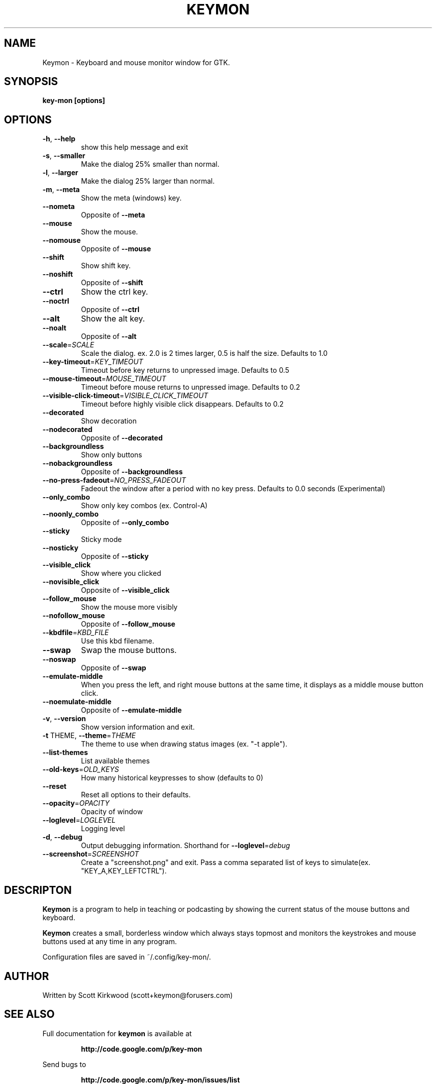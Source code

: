 .\" DO NOT MODIFY THIS FILE!  It was generated by help2man 1.40.4.
.TH KEYMON "1" "January 2013" "Keymon version 1.14." "User Commands"
.SH NAME
Keymon \- Keyboard and mouse monitor window for GTK.
.SH SYNOPSIS
.B key-mon [options]
.SH OPTIONS
.TP
\fB\-h\fR, \fB\-\-help\fR
show this help message and exit
.TP
\fB\-s\fR, \fB\-\-smaller\fR
Make the dialog 25% smaller than normal.
.TP
\fB\-l\fR, \fB\-\-larger\fR
Make the dialog 25% larger than normal.
.TP
\fB\-m\fR, \fB\-\-meta\fR
Show the meta (windows) key.
.TP
\fB\-\-nometa\fR
Opposite of \fB\-\-meta\fR
.TP
\fB\-\-mouse\fR
Show the mouse.
.TP
\fB\-\-nomouse\fR
Opposite of \fB\-\-mouse\fR
.TP
\fB\-\-shift\fR
Show shift key.
.TP
\fB\-\-noshift\fR
Opposite of \fB\-\-shift\fR
.TP
\fB\-\-ctrl\fR
Show the ctrl key.
.TP
\fB\-\-noctrl\fR
Opposite of \fB\-\-ctrl\fR
.TP
\fB\-\-alt\fR
Show the alt key.
.TP
\fB\-\-noalt\fR
Opposite of \fB\-\-alt\fR
.TP
\fB\-\-scale\fR=\fISCALE\fR
Scale the dialog. ex. 2.0 is 2 times larger, 0.5 is
half the size. Defaults to 1.0
.TP
\fB\-\-key\-timeout\fR=\fIKEY_TIMEOUT\fR
Timeout before key returns to unpressed image.
Defaults to 0.5
.TP
\fB\-\-mouse\-timeout\fR=\fIMOUSE_TIMEOUT\fR
Timeout before mouse returns to unpressed image.
Defaults to 0.2
.TP
\fB\-\-visible\-click\-timeout\fR=\fIVISIBLE_CLICK_TIMEOUT\fR
Timeout before highly visible click disappears.
Defaults to 0.2
.TP
\fB\-\-decorated\fR
Show decoration
.TP
\fB\-\-nodecorated\fR
Opposite of \fB\-\-decorated\fR
.TP
\fB\-\-backgroundless\fR
Show only buttons
.TP
\fB\-\-nobackgroundless\fR
Opposite of \fB\-\-backgroundless\fR
.TP
\fB\-\-no\-press\-fadeout\fR=\fINO_PRESS_FADEOUT\fR
Fadeout the window after a period with no key press.
Defaults to 0.0 seconds (Experimental)
.TP
\fB\-\-only_combo\fR
Show only key combos (ex. Control\-A)
.TP
\fB\-\-noonly_combo\fR
Opposite of \fB\-\-only_combo\fR
.TP
\fB\-\-sticky\fR
Sticky mode
.TP
\fB\-\-nosticky\fR
Opposite of \fB\-\-sticky\fR
.TP
\fB\-\-visible_click\fR
Show where you clicked
.TP
\fB\-\-novisible_click\fR
Opposite of \fB\-\-visible_click\fR
.TP
\fB\-\-follow_mouse\fR
Show the mouse more visibly
.TP
\fB\-\-nofollow_mouse\fR
Opposite of \fB\-\-follow_mouse\fR
.TP
\fB\-\-kbdfile\fR=\fIKBD_FILE\fR
Use this kbd filename.
.TP
\fB\-\-swap\fR
Swap the mouse buttons.
.TP
\fB\-\-noswap\fR
Opposite of \fB\-\-swap\fR
.TP
\fB\-\-emulate\-middle\fR
When you press the left, and right mouse buttons at
the same time, it displays as a middle mouse button
click.
.TP
\fB\-\-noemulate\-middle\fR
Opposite of \fB\-\-emulate\-middle\fR
.TP
\fB\-v\fR, \fB\-\-version\fR
Show version information and exit.
.TP
\fB\-t\fR THEME, \fB\-\-theme\fR=\fITHEME\fR
The theme to use when drawing status images (ex. "\-t
apple").
.TP
\fB\-\-list\-themes\fR
List available themes
.TP
\fB\-\-old\-keys\fR=\fIOLD_KEYS\fR
How many historical keypresses to show (defaults to 0)
.TP
\fB\-\-reset\fR
Reset all options to their defaults.
.TP
\fB\-\-opacity\fR=\fIOPACITY\fR
Opacity of window
.TP
\fB\-\-loglevel\fR=\fILOGLEVEL\fR
Logging level
.TP
\fB\-d\fR, \fB\-\-debug\fR
Output debugging information. Shorthand for
\fB\-\-loglevel\fR=\fIdebug\fR
.TP
\fB\-\-screenshot\fR=\fISCREENSHOT\fR
Create a "screenshot.png" and exit. Pass a comma
separated list of keys to simulate(ex.
"KEY_A,KEY_LEFTCTRL").
.SH DESCRIPTON
.B Keymon
is a program to help in teaching or podcasting by showing the current status of the
mouse buttons and keyboard.
.PP
.B Keymon
creates a small, borderless window which always stays topmost and monitors the keystrokes
and mouse buttons used at any time in any program.

Configuration files are saved in ~/.config/key-mon/.
.SH AUTHOR
Written by Scott Kirkwood (scott+keymon@forusers.com)
.SH "SEE ALSO"
Full documentation for
.B keymon
is available at
.IP
.B http://code.google.com/p/key-mon
.PP
Send bugs to
.IP
.B http://code.google.com/p/key-mon/issues/list
.PP
